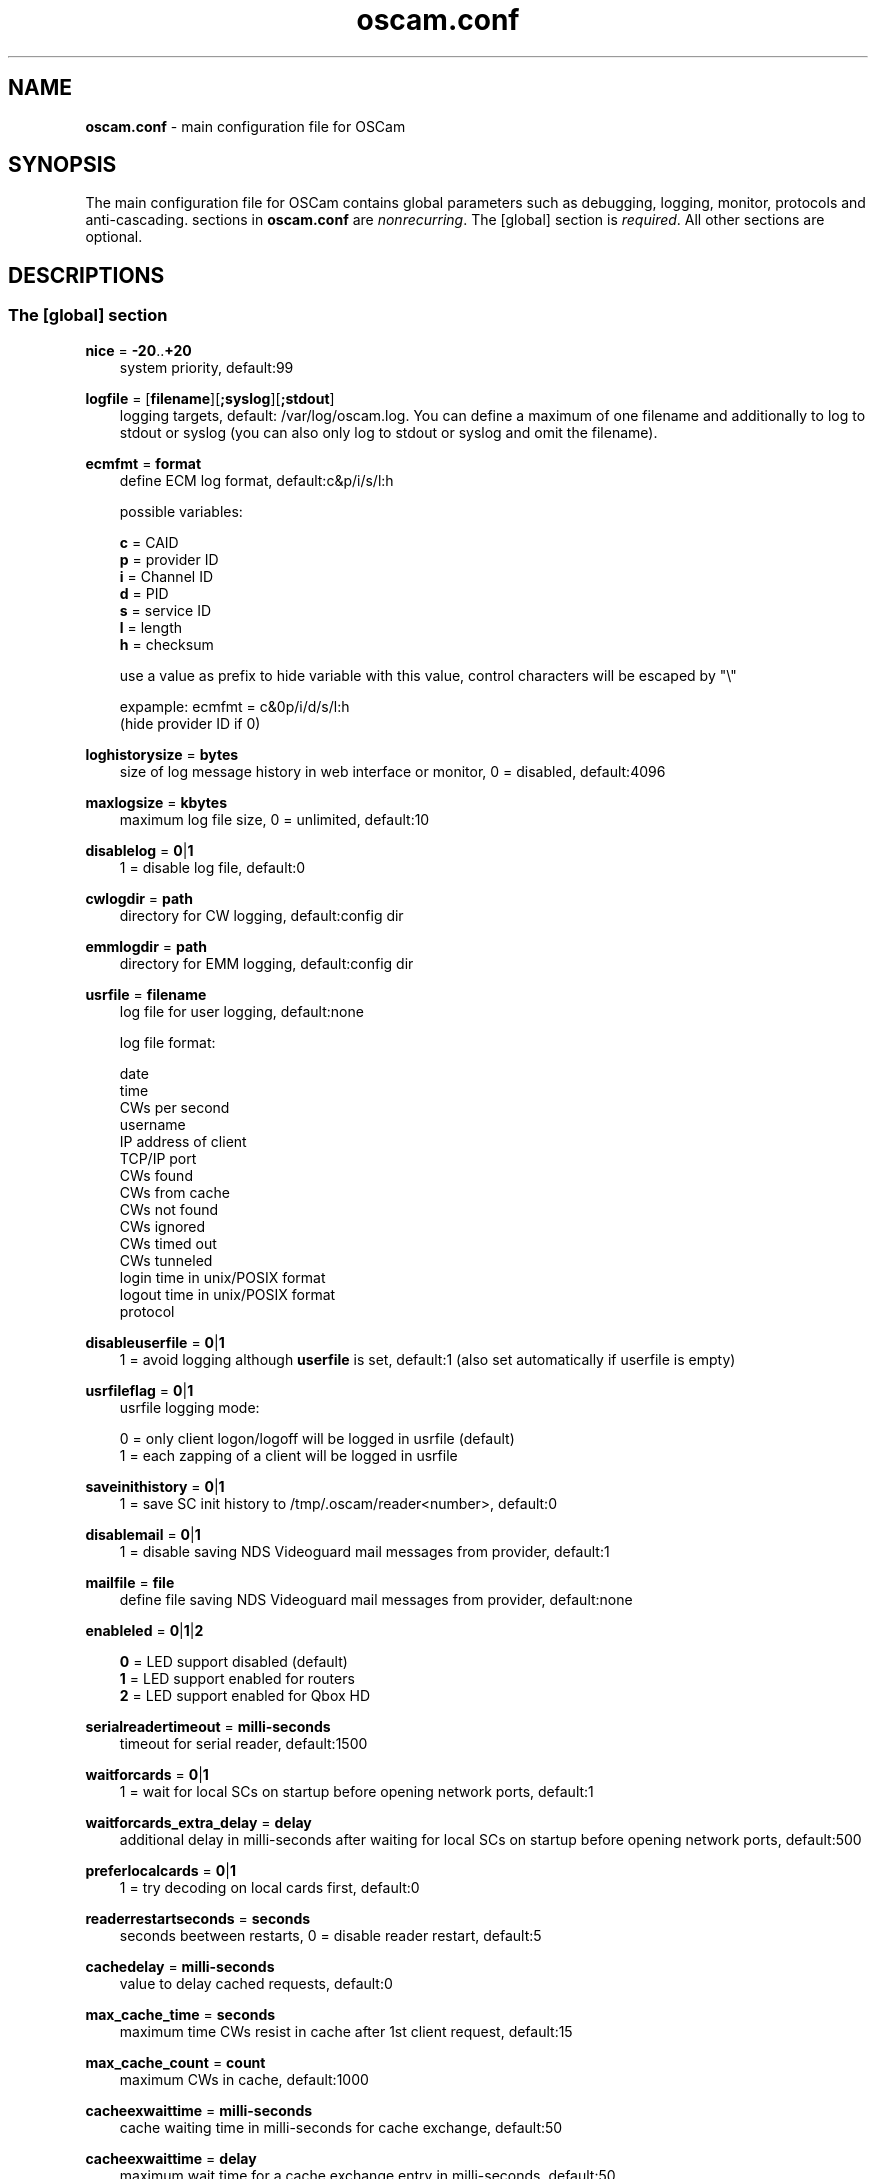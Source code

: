 .TH oscam.conf 5
.SH NAME
\fBoscam.conf\fR - main configuration file for OSCam
.SH SYNOPSIS
The main configuration file for OSCam contains global parameters 
such as debugging, logging, monitor, protocols and anti-cascading. 
sections in \fBoscam.conf\fR are \fInonrecurring\fR. The [global] 
section is \fIrequired\fR. All other sections are optional.
.SH DESCRIPTIONS
.SS "The [global] section"

.PP
\fBnice\fP = \fB-20\fP..\fB+20\fP
.RS 3n
system priority, default:99
.RE
.PP
\fBlogfile\fP = [\fBfilename\fP][\fB;syslog\fP][\fB;stdout\fP]
.RS 3n
logging targets, default: /var/log/oscam.log. You can define a maximum of one filename and 
additionally to log to stdout or syslog (you can also only log to stdout or syslog and omit 
the filename).
.RE
.PP
\fBecmfmt\fP = \fBformat\fP
.RS 3n
define ECM log format, default:c&p/i/s/l:h

possible variables:

  \fBc\fP = CAID
  \fBp\fP = provider ID
  \fBi\fP = Channel ID
  \fBd\fP = PID
  \fBs\fP = service ID
  \fBl\fP = length
  \fBh\fP = checksum

use a value as prefix to hide variable with this value, control characters will be escaped by "\\"

 expample: ecmfmt = c&0p/i/d/s/l:h
           (hide provider ID if 0)

.RE
.PP
\fBloghistorysize\fP = \fBbytes\fP
.RS 3n
size of log message history in web interface or monitor, 0 = disabled, default:4096
.RE
.PP
\fBmaxlogsize\fP = \fBkbytes\fP
.RS 3n
maximum log file size, 0 = unlimited, default:10
.RE
.PP
\fBdisablelog\fP = \fB0\fP|\fB1\fP
.RS 3n
1 = disable log file, default:0
.RE
.PP
\fBcwlogdir\fP = \fBpath\fP
.RS 3n
directory for CW logging, default:config dir
.RE
.PP
\fBemmlogdir\fP = \fBpath\fP
.RS 3n
directory for EMM logging, default:config dir
.RE
.PP
\fBusrfile\fP = \fBfilename\fP
.RS 3n
log file for user logging, default:none

log file format:

 date
 time
 CWs per second
 username
 IP address of client
 TCP/IP port
 CWs found
 CWs from cache
 CWs not found
 CWs ignored
 CWs timed out
 CWs tunneled
 login time in unix/POSIX format
 logout time in unix/POSIX format
 protocol
.RE
.PP
\fBdisableuserfile\fP = \fB0\fP|\fB1\fP
.RS 3n
1 = avoid logging although \fBuserfile\fP is set, default:1 (also set automatically if userfile is empty)
.RE
.PP
\fBusrfileflag\fP = \fB0\fP|\fB1\fP
.RS 3n
usrfile logging mode:

  0 = only client logon/logoff will be logged in usrfile (default)
  1 = each zapping of a client will be logged in usrfile
.RE
.PP
\fBsaveinithistory\fP = \fB0\fP|\fB1\fP
.RS 3n
1 = save SC init history to /tmp/.oscam/reader<number>, default:0
.RE
.PP
\fBdisablemail\fP = \fB0\fP|\fB1\fP
.RS 3n
1 = disable saving NDS Videoguard mail messages from provider, default:1
.RE
.PP
\fBmailfile\fP = \fBfile\fP
.RS 3n
define file saving NDS Videoguard mail messages from provider, default:none
.RE
.PP
\fBenableled\fP = \fB0\fP|\fB1\fP|\fB2\fP
.RS 3n

 \fB0\fP = LED support disabled (default)
 \fB1\fP = LED support enabled for routers
 \fB2\fP = LED support enabled for Qbox HD
.RE
.PP
\fBserialreadertimeout\fP = \fBmilli-seconds\fP
.RS 3n
timeout for serial reader, default:1500
.RE
.PP
\fBwaitforcards\fP = \fB0\fP|\fB1\fP 
.RS 3n
1 = wait for local SCs on startup before opening network ports, default:1
.RE
.PP
\fBwaitforcards_extra_delay\fP = \fBdelay\fP 
.RS 3n
additional delay in milli-seconds after waiting for local SCs on startup before opening network ports, default:500
.RE
.PP
\fBpreferlocalcards\fP = \fB0\fP|\fB1\fP
.RS 3n
1 = try decoding on local cards first, default:0
.RE
.PP
\fBreaderrestartseconds\fP = \fBseconds\fP
.RS 3n
seconds beetween restarts, 0 = disable reader restart, default:5
.RE
.PP
\fBcachedelay\fP = \fBmilli-seconds\fP
.RS 3n
value to delay cached requests, default:0
.RE
.PP
\fBmax_cache_time\fP = \fBseconds\fP
.RS 3n
maximum time CWs resist in cache after 1st client request, default:15
.RE
.PP
\fBmax_cache_count\fP = \fBcount\fP
.RS 3n
maximum CWs in cache, default:1000
.RE
.PP
\fBcacheexwaittime\fP = \fBmilli-seconds\fP
.RS 3n
cache waiting time in milli-seconds for cache exchange, default:50
.RE
.PP
\fBcacheexwaittime\fP = \fBdelay\fP
.RS 3n
maximum wait time for a cache exchange entry in milli-seconds, default:50
.RE
.PP
\fBcacheexenablestats\fP = \fB0|1\fP
.RS 3n
1 = enable statistics for cache exchange mode, default:0

\fIPlease consider memory consumption.\fR
.RE
.PP
\fBclienttimeout\fP = \fBmilli-seconds\fP|\fBseconds\fP
.RS 3n
value (clienttimeout in seconds < 100, else milli-seconds) for client process to wait for key, default:5
.RE
.PP
\fBclientmaxidle\fP = \fBseconds\fP
.RS 3n
value for client process being idle before disconnect, 0 = idle disconnect disabled, default:120
.RE
.PP
\fBsuppresscmd08\fP = \fB0\fP|\fB1\fP
.RS 3n
0 = tell camd 3.5x, 3.57x and 3.78x clients not to request again for rejected 
CAID, service ID and provider ID combination, 1 = disable, can be overwritten 
per user in \fBoscam.user\fP, default:0
.RE
.PP
\fBfallbacktimeout\fP = \fBmilli-seconds\fP
.RS 3n
time falling back to fallback reader, default:2500
.RE
.PP
\fBsleep\fP = \fBminutes\fP
.RS 3n
time waiting for inactive users, default:none, can be overwritten per user in \fBoscam.user\fR
.RE
.PP
\fBserverip\fP = \fBIP address\fP
.RS 3n
bind service to specified IP address, default:all
.RE
.PP
\fBbindwait\fP = \fBseconds\fP
.RS 3n
value to wait for bind request to complete, default:120
.RE
.PP
\fBnetprio\fP = \fBpriority\fP
.RS 3n
network priority, default:system given
.RE
.PP
\fBresolvegethostbyname\fP = \fB0\fP|\fB1\fP
.RS 3n
set mode for DNS resolving:

  \fB0\fP = getadressinfo (default)
  \fB1\fP = gethostbyname
.RE
.PP
\fBfailbancount\fP = \fBcount\fP
.RS 3n
number of incorrect logins after an ip address will be blocked, default:0
.RE
.PP
\fBfailbantime\fP = \fBminutes\fP
.RS 3n
time for IP based blocking for clients with an invalid login attempt, 0 = failban is disabled, default:0
.RE
.PP
\fBdropdups\fP = \fB0\fP|\fB1\fP
.RS 3n
mode for duplicate client connections (requirement: uniq > 0):

  \fB0\fP = mark client as duplicate, but don't disconnect them (default)
  \fB1\fP = drop duplicate connections instead of marking as duplicate
.RE
.PP
\fBunlockparental\fP = \fB0\fP|\fB1\fP
.RS 3n
1 = unlock parental mode option to disable Seca pin code request for adult movie, default:0
.RE
.PP
\fBdouble_check\fP = \fB0\fP|\fB1\fP
.RS 3n
1 = ECM will be send to two or more readers with the same SC and the CWs will be verified against each other, \fBlb_nbest_readers\fP must be set to 2 or higher, default:0
.RE
.PP
\fBlb_mode\fP = \fBmode\fP
.RS 3n
load balancing mode:

 \fB0\fP = load balance disabled, ECMs go to all readers (default)
 \fB1\fP = fastest reader first, after 5 ECMs the reader with the fastest 
     response time will be selected
 \fB2\fP = oldest reader first, reader with the longest no answer
 \fB3\fP = lowest usage level, the usage level will be calculated by the 
     sum of 5 ECMS response times, the higher a reader is busy, the 
     higher is usage level
.RE
.PP
\fBlb_save\fP = \fB0\fP|\fBcounts\fP
.RS 3n
save auto load balance statistics:

      \fB0\fP = saving of auto load balance statistics disabled (default)
 \fBcounts\fP = save auto load balance statistics every \fBcounts\fP ECMs
          (minimum 100)

To save CPU power a minimum counts of 100 is recommended.
.RE
.PP
\fBlb_nbest_readers\fP = \fBcounts\fP
.RS 3n
set count of best readers for load balancing, default:1
.RE
.PP
\fBlb_nfb_readers\fP = \fBcounts\fP
.RS 3n
set count of fallback readers for load balancing, default:1
.RE
.PP
\fBlb_reopen_mode\fP = \fB0\fP|\fB1\fP
.RS 3n
load balancing reopen readers mode:

 \fB0\fP = standard late reopening of blocker readers (default)
 \fB1\fP = fast reopening of blocker readers
.RE
.PP
\fBlb_nbest_percaid\fP = \fBCAID1:count1[,CAID2:count2]...\fP
.RS 3n
set count of best readers per CAIDs for load balancing, wildcard CAIDs with two-digit CAIDs possible, default:none

 example: lb_nbest_percaid = 0100:4,0200:3,03:2,04:1
          (wildcard CAIDs 03xx and 04xx)
.RE
.PP
\fBlb_min_ecmcount\fP = \fBcounts\fP
.RS 3n
minimal ECM count to evaluate load balancing values, default:5
.RE
.PP
\fBlb_max_ecmcount\fP = \fBcounts\fP
.RS 3n
maximum ECM count before resetting load balancing values, default:500
.RE
.PP
\fBlb_reopen_seconds\fP = \fBseconds\fP
.RS 3n
time between retrying failed load balanced readers/CAIDs/providers/services, default:900
.RE
.PP
\fBlb_retrylimit\fP = \fBmilli-seconds\fP
.RS 3n
retry next load balanced reader only if response time is higher then lb_retrylimit, default:800
.RE
.PP
\fBlb_savepath\fP = \fBfilename\fP
.RS 3n
filenanme for saving load balancing statistics, default:/tmp/.oscam/stat
.RE
.PP
\fBlb_stat_cleanup\fP = \fBhour\fP
.RS 3n
hours after the load balancing statistics will be deleted, default:336
.RE
.PP
\fBlb_retrylimits\fP = \fBCAID1:time1[,CAID2:time2]...\fP
.RS 3n
load balancing retry limit time per CAID, wildcard CAIDs with two-digit CAIDs possible, default:none

 example: lb_retrylimits = 12:0100,34:0200,5678:0300 
          (wildcard CAIDs 12xx and 34xx)
.PP
.RE
\fBlb_noproviderforcaid\fP = \fBCAID1[,CAID2]...\fP
.RS 3n
ignore provider information for CAIDs to reduce load balancing statistic data, 
wildcard CAIDs with two-digit CAIDs possible, default:none

 example: lb_noproviderforcaid = 0100,02,0300,04 
          (wildcard CAIDs 02xx and 04xx)
.PP
.RE
\fBlb_max_readers\fP = \fBlimit\fP
.RS 3n
restrict the reader count to limit during load balancing learning:

     \fB0\fP = unlimited (default)
 \fBlimit\fP = restrict load balancer readers to limit
.RE
.PP
\fBlb_auto_betatunnel\fP = \fB0\fP|\fB1\fP
.RS 3n
1 = enable automatic Betacrypt tunneling detection for CAIDs 1801, 1833, 1834, and 1835 for load balancing, Betacrypt defintion in \fBoscam.user\fR with \fBbetatunnel\fR will be prefered, default:1
.RE
.PP
\fBlb_auto_betatunnel_prefer_beta\fP = \fBtime factor\fP
.RS 3n
set automatic Betacrypt tunneling time factor prefering Betacrypt over Nagravision in percent, default: 50
.RE
.SS "The [monitor] section"
.PP
\fBport\fP = \fB0\fP|\fBport\fP
.RS 3n
UDP port for monitor, 0 = monitor disabled, default:0
.RE
.PP
\fBserverip\fP = \fBIP address\fP
.RS 3n
bind service to specified IP address, default:all
.RE
.PP
\fBnocrypt\fP = \fBIP address\fP|\fBIP address range\fP[,\fBIP address\fP|\fBIP address range]\fP...
.RS 3n
unsecured monitor connection, default:none

 example: nocrypt = 127.0.0.1,192.168.0.0-192.168.255.255
.RE
.PP
\fBaulow\fP = \fBminutes\fP
.RS 3n
time no EMM occurs so that client is set to low, default:30
.RE
.PP
\fBmonlevel\fP = \fB0\fP|\fB1\fP|\fB2\fP|\fB3\fP|\fB4\fP
.RS 3n
monitor level:

 \fB0\fP = no access to monitor
 \fB1\fP = only server and own procs
 \fB2\fP = all procs, but viewing only (default)
 \fB3\fP = all procs, reload of \fBoscam.user\fR possible
 \fB4\fP = complete access

monlevel can be overwritten per user in \fBoscam.user\fR
.RE
.PP
\fBhideclient_to\fP = \fBseconds\fP
.RS 3n
time to hide clients in the monitor if not sending requests, 0 = disabled, default:0
.RE
.PP
\fBappendchaninfo\fP = \fB0\fP|\fB1\fP
.RS 3n
1 = append channel name on log messages, default:0
.RE
.SS "The [webif] section"
\fBhttpport\fP = [\fB+\fP]\fBport\fP
.RS 3n
port for web interface, 0 = disabled, praefix + = enable SSL, default:none, \fIrequired\fR
.RE
.PP
\fBhttpcert\fP = \fBfile\fP
.RS 3n
file for http SSL certificate, default:\fBoscam.pem\fP
.RE
.PP
\fBhttpforcesslv3 \fP = \fB0\fP|\fB1\fP
.RS 3n
1 = force using SSLv3, default:0
.RE
.PP
\fBhttpuser\fP = \fBusername\fP
.RS 3n
username for password protection, default:none
.RE
.PP
\fBhttppwd\fP = \fBpassword\fP
.RS 3n
password for password protection, default:none
.RE
.PP
\fBhttpcss\fP = \fBpath\fP
.RS 3n
path for external CSS file, default:none
.RE
.PP
\fBhttp_prepend_embedded_css\fP = \fB0\fP|\fB1\fP
.RS 3n
1 = embedded CSS will be added before external CSS , default:0
.RE
.PP
\fBhttptpl\fP = \fBpath\fP
.RS 3n
path for external templates and picons, default:none
.RE
.PP
\fBhttpjscript\fP = \fBpath\fP
.RS 3n
path for oscam.js javascript, default:none
.RE
.PP
\fBhttprefresh\fP = \fBseconds\fP
.RS 3n
status refresh in seconds, default:none
.RE
.PP
\fBhttphideidleclients\fP = \fB0\fP|\fB1\fP
.RS 3n
1 = enables hiding clients after idle time set in parameter \fBhideclient_to\fP, default:0
.RE
.PP
\fBhttpscript\fP = \fBpath\fP
.RS 3n
path to an executable script which you wish to start from web interface, default:none
.RE
.PP
\fBhttpallowed\fP = \fBIP address\fP|\fBIP address range\fP[,\fBIP address\fP|\fBIP address range]\fP...
.RS 3n
http web interface connections allowed, default:none
 example: httpallowed = 127.0.0.1,192.168.0.0-192.168.255.255
.RE
.PP
\fBhttpdyndns\fP = \fBhostname[,hostname][,hostname]\fP
.RS 3n
http web interface connections allowed, default:none
 example: httpdyndns = host.example.com
          httpdyndns = host1.example.com,host2.example.com
.RE
.PP
\fBhttpsavefullcfg\fP = \fB0\fP|\fB1\fP
.RS 3n
write config:

 \fB0\fP = all not empty parameters, all not default parameters, all 
     parameters not containing the same value as the same 
     parameter in global configuration (default)
 \fB1\fP = all parameters
.RE
.PP
\fBhttpreadonly\fP = \fB0\fP|\fB1\fP
.RS 3n
1 = read only modus for web interface, default:0
.RE
.PP
\fBhttpshowpicons\fP = \fB0\fP|\fB1\fP
.RS 3n
1 = show picons in user list, default:0
.RE
.PP
\fBhttphelplang\fP = \fBen\fP|\fBde\fP|\fBfr\fP|\fB<available wiki languages>\fP
.RS 3n
set right language for wiki entry point, default:en
.RE
.SS "The [lcd] section"
.RE
.PP
\fBenablelcd\fP = \fB0\fP|\fB1\fP
.RS 3n
1 =enable LCD output, default:0

.RE
\fBlcd_outputpath\fP = \fBpath\fP
.RS 3n
path for LCD output, default:/tmp
.RE
.PP
\fBlcd_hideidle\fP = \fB0\fP|\fB1\fP
.RS 3n
1 = hide reader in LCD output if reader idle > 20 seconds, default:0
.RE
.PP
\fBlcd_writeintervall\fP = \fBseconds\fP
.RS 3n
LCD refresh interval (minimum 5), default:10
.RE
.RE
.SS "The [csp] section"
\fBport\fP = \fBport\fP
.RS 3n
TCP port of Cardservproxy for cache exchange, default:none
.RE
.PP
\fBserverip\fP = \fBIP\fP
.RS 3n
IP address of Cardservproxy for cache exchange, default:none
.RE
.PP
\fBwait_time\fP = \fBmilli-seconds\fP
.RS 3n
wait time for cache exchange before sending ECM to Cardservproxy, default:none
.RE
.SS "The [camd33] section"
\fBport\fP = \fB0\fP|\fBport\fP
.RS 3n
TCP port for camd 3.3x clients, 0 = disabled, default:0
.RE
.PP
\fBserverip\fP = \fBIP address\fP
.RS 3n
bind service to specified IP address, default:all
.RE
.PP
\fBnocrypt\fP = \fBIP address\fP|\fBIP address range\fP[,\fBIP address\fP|\fBIP address range]\fP...
.RS 3n
unsecured camd 3.3x client connection, default:none

 example: nocrypt = 127.0.0.1,192.168.0.0-192.168.255.255
.RE
.PP
\fBpassive\fP = \fB0\fP|\fB1\fP
.RS 3n
1 = force passive camd 3.3x client, default:0
.RE
.PP
\fBkey\fP = \fB128 bit key\fP
.RS 3n
key for camd 3.3x client encryption, default:none

 example: key = 01020304050607080910111213141516
.RE
.SS "The [camd35|cs357x] section"
.PP
\fBport\fP = \fB0\fP|\fBport\fP
.RS 3n
UDP port for camd 3.5x / 3.57x clients, 0 = disabled, default:0
.RE
.PP
\fBserverip\fP = \fBIP address\fP
.RS 3n
bind service to specified IP address, default:all
.RE
.PP
\fBsuppresscmd08\fP = \fB0\fP|\fB1\fP
.RS 3n
0 = tell camd 3.5x / 3.57x clients not to request again for rejected CAID, service ID and provider ID combination, 1 = disable, can be overwritten per user in \fBoscam.user\fP, default:0
.RE
.SS "The [cs378x] section"
.PP
\fBport\fP = \fB0\fP|\fBport[@CAID][:provid][,provid]...[;port@CAID[:provid][,provid]...]...\fP
.RS 3n
TCP port/CAID/provid definitions for camd 3.78x clients, 0 = disabled, default:0

 examples: port = 10000@0100:100000;20000@0200:200000,300000,400000
           port = 30000
.RE
.PP
\fBserverip\fP = \fBIP address\fP
.RS 3n
bind service to specified IP address, default:all
.RE
.PP
\fBsuppresscmd08\fP = \fB0\fP|\fB1\fP
.RS 3n
0 = tell camd 3.78x clients not to request again for rejected CAID, service ID and provider ID combination, 1 = disable, can be overwritten per user in \fBoscam.user\fP, default:0
.RE
.SS "The [newcamd] section"
.PP
\fBkey\fP = \fBDES key\fP
.RS 3n
default key for newcamd client encryption, default:none

 example: key = 0102030405060708091011121314
.RE
.PP
\fBport\fP = \fBport[{DES key}]@CAID[:provid][,provid]...[;port[{DES key}]@CAID[:provid][,provid]...]...\fP
.RS 3n
TCP port/DES key/CAID/provid definitions, default:none

 example: port = 10000@0100:100000;20000{0102030405060708091011121314}@0200:200000,300000

Each CAID requires a separate port. If you don't specify a DES key for a port, the default DES key will be used.
.RE
.PP
\fBserverip\fP = \fBIP address\fP
.RS 3n
bind newcamd service to specified IP address, default:all
.RE
.PP
\fBallowed\fP = \fBIP address\fP|\fBIP address range\fP[,\fBIP address\fP|\fBIP address range]\fP...
.RS 3n
newcamd client connections allowed from, default:none

 example: allowed = 127.0.0.1,192.168.0.0-192.168.255.255
.RE
.PP
\fBkeepalive\fP = \fB0\fP|\fB1\fP
.RS 3n
0 = disable newcamd keepalive modus, default:0
.RE
.PP
\fBmgclient\fP = \fB0\fP|\fB1\fP
.RS 3n
1 = provide share information of all available CAIDs and provider IDs to mgcamd clients, default:0
.RE
.SS "The [radegast] section"
.PP
\fBport\fP = \fB0\fP|\fBport\fP
.RS 3n
TCP/IP port for radegast clients, 0 = disabled, default:0
.RE
.PP
\fBserverip\fP = \fBIP address\fP
.RS 3n
bind service to specified IP address, default:all
.RE
.PP
\fBallowed\fP = \fBIP address\fP|\fBIP address range\fP[,\fBIP address\fP|\fBIP address range]\fP...
.RS 3n
client connections allowed from, default:none

 example: allowed = 127.0.0.1,192.168.0.0-192.168.255.255
.RE
.PP
\fBuser\fP = \fBusername\fP
.RS 3n
user name for radegast client
.RE
.SS "The [serial] section"
.PP
\fBdevice\fP = \fB<user>@<device>[:baud][?option1=value1[&option2=value2]]\fP
.RS 3n
parameters:
 \fBuser\fP   = \fBaccount\fP
 \fBdevice\fP = \fBserial device name\fP
 \fBoption\fP = \fBtimeout\fP = milli-seconds, timeout for connection, 
                    default:50
          \fBdelay\fP   = milli-seconds, additional delay between two
                    characters, default:0

supported serial devices:
 HSIC    (humax sharing interface client)
 SSSP    (simple serial sharing protocol)
 bomba   (BOMBA firmware)
 dsr9500 (DSR 9500)
.RE
.SS "The [cccam] section"
.PP
\fBport\fP = \fB0\fP|\fBport\fP[,\fB0\fP|\fBport\fP]...
.RS 3n
TCP/IP ports for CCcam clients, 0 = disabled, default:0
.RE
.PP
\fBversion\fP = \fB<main version>.<version>.<sub version>\fP
.RS 3n
define CCcam version, \fIminimum CCcam version 2.0.11\fR, used with original CCcam only, default:none

 example: version = 1.2.34
.RE
.PP
\fBreshare\fP = \fBlevel\fP
.RS 3n
reshare level for CCcam clients (default:10):

 \fB0\fP = no resharing
 \fB1\fP = resharing for direct peer only
 \fB2\fP = resharing for direct peer and next level
 \fBx\fP = resharing for direct peer and next x level
.RE
.PP
\fBreshare_mode\fP = \fBmode\fP
.RS 3n
CCcam reshare mode:

 \fB0\fP = reader reshares only received SCs for CCcam readers, 
     defined filters/CAIDs/provids on other readers (default)
 \fB1\fP = reader reshares received SCs (like=0) and defined services
 \fB2\fP = reader reshares only defined reader services as virtual SCs
 \fB3\fP = reader reshares only defined user services as virtual SCs
 \fB4\fP = reader reshares only received SCs

Every server is shared as hop = 0 and with defined reshare values.

Service reshare only works if positive services defined: no service - no reshare!
.RE
.PP
\fBignorereshare\fP = \fB0\fP|\fB1\fP
.RS 3n
CCcam reshare setting:

 \fB0\fP = use reshare setting of server (default)
 \fB1\fP = use reshare setting of reader or user
.RE
.PP
\fBstealth\fP = \fB0\fP|\fB1\fP
.RS 3n
1 = behaviour like the original CCcam: no activate partner detection and 
extended OSCam-CCcam protocol, prevent other OSCam to detect the server 
as OSCam server, default:0
.RE
.PP
\fBminimizecards\fP = \fBmode\fP
.RS 3n
mode how to provide CCcam servers to CCcam clients:

 \fB0\fP = no aggregation, remove duplicates only (default)
 \fB1\fP = based on minimum hop: two SCs with different hops are 
     summarized, new SCs get a smaller hop
 \fB2\fP = aggregation based on CAIDs: all SCs with the same CAIDs 
     will be merged, provider (maximum 32) will be merged, too
.RE
.PP
\fBupdateinterval\fP = \fBseconds\fP
.RS 3n
interval to provide share list update to CCcam clients, values <= 10 are invalid and will be set to 30, default:240
.RE
.PP
\fBkeepconnected\fP = \fB0\fP|\fB1\fP
.RS 3n
set CCcam keepalive modus:

  \fB0\fP = disconnect client when maximum idle time is reached
  \fB1\fP = keep client connected (default)
.RE
.PP
\fBforward_origin_card\fP = \fB0\fP|\fB1\fP
.RS 3
1 = forward ECM request to reader holding this card, 
\fIload balancer, fallback and caching will be disabled\fR, default:0
.RE
.PP
\fBnodeid\fP = \fBID\fP
.RS 3n
set CCcam node ID in hex, default:none

 example: nodeid = 0a0b0c0d0e0f1011
.RE
.SS "The [gbox] section"
.PP
\fBport\fP = \fB0\fP|\fBport\fP
.RS 3n
UDP port for gbox clients, 0 = disabled, default:0
.RE
.PP
\fBpassword\fP = \fBpassword\fP
.RS 3n
password for gbox server
.RE
.PP
\fBgsmsfile\fP = \fBfile name\fP
.RS 3n
gsms file for gbox server, default:none
.RE
.SS "The [dvbapi] section"
.PP
\fBenabled\fP = \fB0\fP|\fB1\fP
.RS 3n
1 = DVB API enabled, default:0

Create file /tmp/.pauseoscam to pause DVB API, e.g. if STB goes into standby and OSCam remains as SC server only.
.RE
.PP
\fBuser\fP = \fBusername\fP
.RS 3n
user name for DVB API client, default:anonymous
.RE
.PP
\fBignore\fP = \fB<CAID>[,<CAID>]...\fP \fI(detached by oscam.dvbapi, obsolete)\fR
.RS 3n
CAIDs to be ignored, default:none
.RE
.PP
\fBservices\fP = \fB<service ID>[,<service ID>]...\fP \fI(detached by oscam.dvbapi, obsolete)\fR
.RS 3n
services to be prioritized, default:none
.RE
.PP
\fBpriority\fP = \fB<CAID>:<provider ID>[,CAID:<provider ID>]...\fP \fI(detached by oscam.dvbapi, obsolete)\fR
.RS 3n
CAIDs and provider IDs to be prioritized, default:CAIDs and provider IDs of local SCs will be prioritized
.RE
.PP
\fBau\fP = \fB0\fP|\fB1\fP|\fB2\fP
.RS 3n
AU mode:

 \fB0\fP = disable AU (default)
 \fB1\fP = enable AU
 \fB2\fP = enable AU, override AU settings of client, 
     set answering reader as AU reader
.RE
.PP
\fBpmt_mode\fP = \fB0\fP|\fB1\fP|\fB2\fP|\fB3\fP|\fB4\fP|\fB5\fP
.RS 3n
PMT mode:

 \fB0\fP = use camd.socket and PMT file, default
 \fB1\fP = disable reading PMT file
 \fB2\fP = disable camd.socket
 \fB3\fP = read PMT file on startup only
 \fB4\fP = do not use signal handler for monitoring /tmp
 \fB5\fP = do not use signal handler for monitoring /tmp, 
     disable camd.socket
.RE
.PP
\fBrequest_mode\fP = \fB0\fP|\fB1\fP
.RS 3n
CAID request mode:

 \fB0\fP = try all possible CAIDs one by one (default)
 \fB1\fP = try all CAIDs simultaneously
.RE
.PP
\fBboxtype\fP = \fBdbox2\fP|\fBdreambox\fP|\fBdm7000\fP|\fBduckbox\fP|\fBufs910\fP|\fBipbox\fP|\fBipbox-pmt\fP|\fBqboxhd\fP|\fBcoolstream\fP|\fBneumo\fP|\fBpc\fP
.RS 3n
set boxtype, auto detection of DVB API will be aspired, default:dreambox

ipbox with camd.socket support, currently only with PGI image version 0.6 or above, 
verified on HD models only

ipbox-pmt can be used on any DGS based images (with or without camd.socket support), 
verified on HD models only

pc is for generic pc support (currently supported on VDR with vdr-plugin-dvbapi)
.RE
.PP
\fBcw_delay\fP = \fBmilli-seconds\fP
.RS 3n
delay of CW writing, default:none
.RE
.PP
\fBdelayer\fP = \fBmilli-seconds\fP
.RS 3n
minimum time to write CW, default:0
.RE
.PP
\fBreopenonzap\fP =  \fB0\fP|\fB1\fP
.RS 3n
1 = reopen demux devices on each channel switching, default:0
.RE
.SS "The [anticasc] section"
.PP
\fBenabled\fP = \fB0\fP|\fB1\fP
.RS 3n
1 = enabled anti-cascading, default:0
.RE
.PP
\fBnumusers\fP = \fBquantity\fP
.RS 3n
anti-cascading: user per account, 0 = anti-cascading disabled, default:0
.RE
.PP
\fBsampletime\fP = \fBminutes\fP
.RS 3n
duration of sample, default:2
.RE
.PP
\fBsamples\fP = \fBquantity\fP
.RS 3n
quantity of samples over limit, default:10
.RE
.PP
\fBpenalty\fP = \fB0\fP|\fB1\fP|\fB2\fP
.RS 3n
level of penalty:

 \fB0\fP = only logging (default)
 \fB1\fP = send fake CWs
 \fB2\fP = disbable user temporary
 \fB3\fP = send delayed CWs

penalty can be overwritten per user in \fBoscam.user\fR
.RE
.PP
\fBaclogfile\fP = \fBfilename\fP
.RS 3n
file for anti-cascading logging, default:none
.RE
.PP
\fBfakedelay\fP = \fBmilli-seconds\fP
.RS 3n
fake delay time, default:1000, minimum value is 100, maximum value is 3000
.RE
.PP
\fBdenysamples\fP = \fBquantity\fP
.RS 3n
how many samples should be penalized, default:8
.RE
.SH MONITOR
monitor commands:
.TP 3n
\(bu
\fBlogin <user> <password>\fP

login (for unencrypted connections only)

.TP 3n
\(bu
\fBgetuser <user> <parameter>=<value>\fP

get parameter for user
 
.TP 3n
\(bu
\fBsetuser <user> <parameter>=<value>\fP

set parameter for user
 
.TP 3n
\(bu
\fBsetserver <parameter>=<value>\fP

set parameter for server
 
.TP 3n
\(bu
\fBexit\fP

exit monitor
 
.TP 3n
\(bu
\fBlog <on|onwohist|off>\fP

enable|enable without hitory|disable logging for 2 minutes

.TP 3n
\(bu
\fBstatus\fP

list of current processes and clients

.TP 3n
\(bu
\fBshutdown\fP

shutdown OSCam
 
.TP 3n
\(bu
\fBrestart\fP

restart OSCam
 
.TP 3n
\(bu
\fBkeepalive\fP

send keepalive
 
.TP 3n
\(bu
\fBreload\fP

reinit user db, clients and anti-cascading, for newcamd connections: after reloading the provid, please restart newcamd client

.TP 3n
\(bu
\fBdetails <PID>\fP

details about selected PID

.TP 3n
\(bu
\fBreread\fP

read again

.TP 3n
\(bu
\fBdebug <level>\fP

set debug level (\fBmonlevel\fP > 3 required)

debug level mask:
   \fB0\fP = no debugging (default)
   \fB2\fP = ATR parsing info, ECM dumps, CW dumps
   \fB4\fP = traffic from/to the reader
   \fB8\fP = traffic from/to the clients
  \fB16\fP = traffic to the reader-device on IFD layer 
  \fB32\fP = traffic to the reader-device on I/O layer
  \fB64\fP = EMM logging 
 \fB255\fP = debug all
.TP 3n
\(bu
\fBversion\fP

show OSCam version

.TP 3n
\(bu
\fBcommands\fP

show all valid monitor commands
.SH WEB INTERFACE
.TP 3n
\(bu
template system

The web interface allows you to create your own template. For developing your 
own template request the orignal template with the non-linked page 
\fBsavetemplates.html\fP. Store your own template in the directory specified 
by \fBhttptpl\fP. 
.SH CACHING
types of ECM caching:
.TP 3n.
\(bu
\fBcache1\fP

ECM and CW in cache already.
.TP 3n.
\(bu
\fBcache2\fP

ECM and checksum in cache already.
.SH EXAMPLES
 [global]
 logfile      = /var/log/oscam/oscam.log
 usrfile      = /var/log/oscam/oscamuser.log

 waitforcards = 1

 [monitor]
 port         = 988
 monlevel     = 1
 nocrypt      = 127.0.0.1
 
 [webif]
 httpport     = 8888
 httpuser     = myusername
 httppwd      = mypassword
 
 [newcamd]
 key          = 0102030405060708091011121314
 port         = 10000@0100:100000;20000{0102030405060708091011121314}@0200:200000,300000,400000
 
 [radegast]
 port         = 30000
 user         = radegastuser
 allowed      = 127.0.0.1,192.168.0.0-192.168.255.255

 [camd33]
 port         = 40000
 serverip     = 192.168.0.1
 key          = 01020304050607080910111213141516
 
 [cs378x]
 port         = 50000@0300:600000
 
 [gbox]
 hostname     = host.example.com
 port         = 56789
 password     = password4
.SH "SEE ALSO"
\fBlist_smargo\fR(1), \fBoscam\fR(1), \fBoscam.ac\fR(5), \fBoscam.cacheex\fR(5), \fBoscam.cert\fR(5), \fBoscam.dvbapi\fR(5), \fBoscam.guess\fR(5), \fBoscam.ird\fR(5), \fBoscam.provid\fR(5), \fBoscam.server\fR(5), \fBoscam.services\fR(5), \fBoscam.srvid\fR(5), \fBoscam.tiers\fR(5), \fBoscam.user\fR(5), \fBoscam.whitelist\fR(5)
